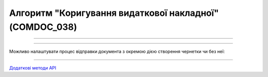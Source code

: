 Алгоритм "Коригування видаткової накладної" (COMDOC_038)
#####################################################################################################################

.. role:: red

.. role:: underline

.. role:: green

.. role:: orange

.. role:: purple

----------------------------------------------------

.. image:: pics/COMDOC_038_API_work_001.png
   :align: center
   :width: 600px

----------------------------------------------------

Можливо налаштувати процес відправки документа з окремою дією створення чернетки чи без неї:


.. csv-table:: 
  :file: COMDOC_API_work.csv
  :widths:  40, 40
  :stub-columns: 0

-----------------------------------------------

`Додаткові методи API <https://wiki.edin.ua/uk/latest/integration_2_0/APIv2/APIv2_list.html#tickets>`__



